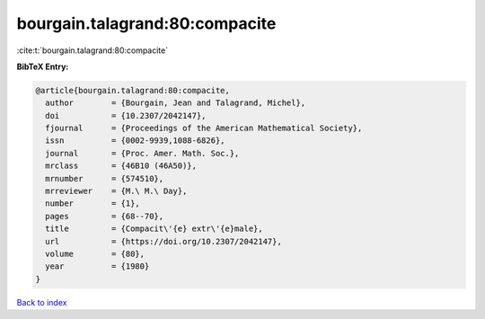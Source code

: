 bourgain.talagrand:80:compacite
===============================

:cite:t:`bourgain.talagrand:80:compacite`

**BibTeX Entry:**

.. code-block:: bibtex

   @article{bourgain.talagrand:80:compacite,
     author        = {Bourgain, Jean and Talagrand, Michel},
     doi           = {10.2307/2042147},
     fjournal      = {Proceedings of the American Mathematical Society},
     issn          = {0002-9939,1088-6826},
     journal       = {Proc. Amer. Math. Soc.},
     mrclass       = {46B10 (46A50)},
     mrnumber      = {574510},
     mrreviewer    = {M.\ M.\ Day},
     number        = {1},
     pages         = {68--70},
     title         = {Compacit\'{e} extr\'{e}male},
     url           = {https://doi.org/10.2307/2042147},
     volume        = {80},
     year          = {1980}
   }

`Back to index <../By-Cite-Keys.html>`_
